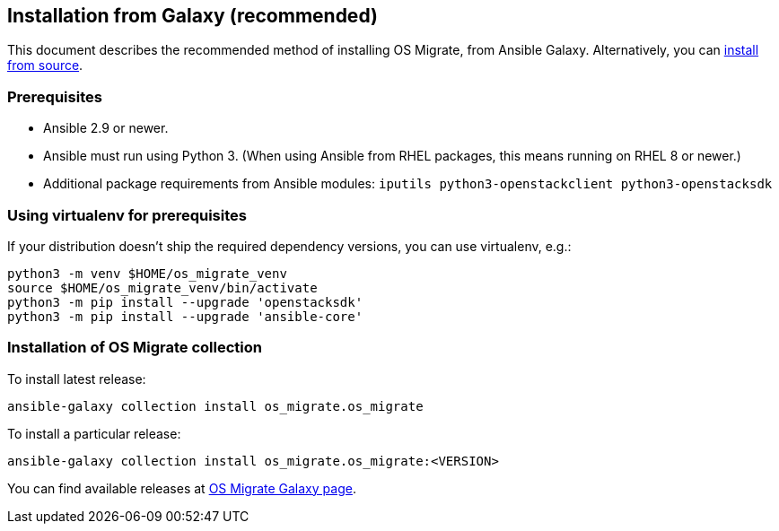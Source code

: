== Installation from Galaxy (recommended)

This document describes the recommended method of installing OS Migrate,
from Ansible Galaxy. Alternatively, you can <<chapter_os-migrate-install-from-source.adoc#,install from source>>.

=== Prerequisites

* Ansible 2.9 or newer.

* Ansible must run using Python 3. (When using Ansible from RHEL
  packages, this means running on RHEL 8 or newer.)

* Additional package requirements from Ansible modules:
  `iputils python3-openstackclient python3-openstacksdk`

=== Using virtualenv for prerequisites

If your distribution doesn't ship the required dependency versions,
you can use virtualenv, e.g.:

[source,bash]
----
python3 -m venv $HOME/os_migrate_venv
source $HOME/os_migrate_venv/bin/activate
python3 -m pip install --upgrade 'openstacksdk'
python3 -m pip install --upgrade 'ansible-core'
----

[[installation-1]]
=== Installation of OS Migrate collection

To install latest release:

[source,bash]
----
ansible-galaxy collection install os_migrate.os_migrate
----

To install a particular release:

[source,bash]
----
ansible-galaxy collection install os_migrate.os_migrate:<VERSION>
----

You can find available releases at https://galaxy.ansible.com/os_migrate/os_migrate[OS Migrate Galaxy page].